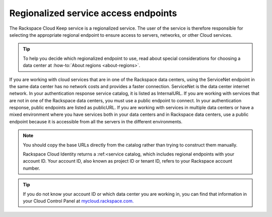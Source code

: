 .. _barbican-dg-service-access-endpoints:

Regionalized service access endpoints
~~~~~~~~~~~~~~~~~~~~~~~~~~~~~~~~~~~~~

The Rackspace Cloud Keep service is a regionalized service. The user
of the service is therefore responsible for selecting the appropriate
regional endpoint to ensure access to servers, networks, or other Cloud
services.

.. tip::
   To help you decide which regionalized endpoint to use, read about
   special considerations for choosing a data center at
   :how-to:`About regions <about-regions>`.

If you are working with cloud services that are in one of the Rackspace
data centers, using the ServiceNet endpoint in the same data center has
no network costs and provides a faster connection. ServiceNet is the
data center internet network. In your authentication response service
catalog, it is listed as InternalURL. If you are working with services
that are not in one of the Rackspace data centers, you must use a public
endpoint to connect. In your authentication response, public endpoints
are listed as publicURL. If you are working with services in multiple
data centers or have a mixed environment where you have services both in
your data centers and in Rackspace data centers, use a public endpoint
because it is accessible from all the servers in the different
environments.

.. note::
   You should copy the base URLs directly from the catalog rather than
   trying to construct them manually.

   Rackspace Cloud Identity returns a :ref:<service catalog, which includes
   regional endpoints with your account ID. Your account ID, also known as
   project ID or tenant ID, refers to your Rackspace account number.

.. tip::
   If you do not know your account ID or which data center you are
   working in, you can find that information in your Cloud Control Panel at
   `mycloud.rackspace.com. <http://mycloud.rackspace.com>`__
